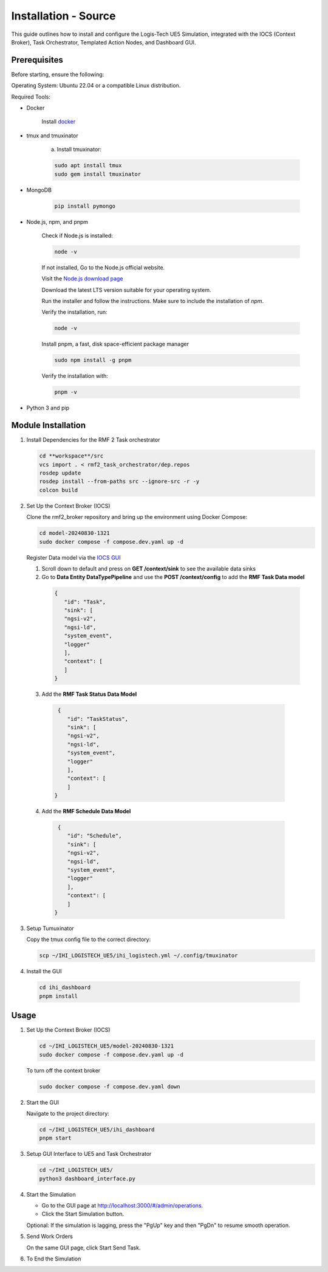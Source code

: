=======================
Installation - Source
=======================

This guide outlines how to install and configure the Logis-Tech UE5 Simulation, integrated with the IOCS (Context Broker), Task Orchestrator, Templated Action Nodes, and Dashboard GUI.

Prerequisites
------------------

Before starting, ensure the following:

Operating System: Ubuntu 22.04 or a compatible Linux distribution.

Required Tools:

- Docker

    Install `docker <https://docs.docker.com/engine/install/ubuntu/>`_

- tmux and tmuxinator

    a. Install tmuxinator:

    .. code-block:: bash

        sudo apt install tmux
        sudo gem install tmuxinator

- MongoDB
  
    .. code-block:: bash

        pip install pymongo
  
- Node.js, npm, and pnpm

   Check if Node.js is installed:    

   .. code-block:: bash

        node -v

   If not installed, Go to the Node.js official website.

   Visit the `Node.js download page <https://nodejs.org/>`_

   Download the latest LTS version suitable for your operating system.

   Run the installer and follow the instructions. Make sure to include the installation of `npm`.

   
   Verify the installation, run:
   
   .. code-block:: bash

      node -v

   Install pnpm,  a fast, disk space-efficient package manager
   
   .. code-block:: bash

      sudo npm install -g pnpm

   Verify the installation with:
   
   .. code-block:: bash

      pnpm -v

- Python 3 and pip

Module Installation
--------------------

1. Install Dependencies for the RMF 2 Task orchestrator

   .. code-block:: bash

     cd **workspace**/src
     vcs import . < rmf2_task_orchestrator/dep.repos 
     rosdep update
     rosdep install --from-paths src --ignore-src -r -y
     colcon build


2. Set Up the Context Broker (IOCS)

   Clone the rmf2_broker repository and bring up the environment using Docker Compose:

   .. code-block:: bash

     cd model-20240830-1321
     sudo docker compose -f compose.dev.yaml up -d

   Register Data model via the `IOCS GUI <http://localhost:8000/proxy-server>`_

   1. Scroll down to default and press on **GET /context/sink** to see the available data sinks

   2. Go to **Data Entity DataTypePipeline** and use the **POST /context/config** to add the **RMF Task Data model**

    .. code-block:: bash

       {
          "id": "Task",
          "sink": [
          "ngsi-v2",
          "ngsi-ld",
          "system_event",
          "logger"        
          ],
          "context": [
          ]
       }

  3. Add the **RMF Task Status Data Model**

   .. code-block:: bash

     {
        "id": "TaskStatus",
        "sink": [
        "ngsi-v2",
        "ngsi-ld",
        "system_event",
        "logger"        
        ],
        "context": [
        ]
    }

  4. Add the **RMF Schedule Data Model**

   .. code-block:: bash

     {
        "id": "Schedule",
        "sink": [
        "ngsi-v2",
        "ngsi-ld",
        "system_event",
        "logger"        
        ],
        "context": [
        ]
    }

3. Setup Tumuxinator

   Copy the tmux config file to the correct directory:

   .. code-block:: bash

     scp ~/IHI_LOGISTECH_UE5/ihi_logistech.yml ~/.config/tmuxinator

4.  Install the GUI

   .. code-block:: bash

     cd ihi_dashboard
     pnpm install

Usage
--------

1. Set Up the Context Broker (IOCS)

   .. code-block:: bash

    cd ~/IHI_LOGISTECH_UE5/model-20240830-1321
    sudo docker compose -f compose.dev.yaml up -d

   To turn off the context broker
   
   .. code-block:: bash

    sudo docker compose -f compose.dev.yaml down

2. Start the GUI

   Navigate to the project directory:
  
   .. code-block:: bash

    cd ~/IHI_LOGISTECH_UE5/ihi_dashboard
    pnpm start

3. Setup GUI Interface to UE5 and Task Orchestrator
  
   .. code-block:: bash

    cd ~/IHI_LOGISTECH_UE5/
    python3 dashboard_interface.py

4. Start the Simulation

   - Go to the GUI page at http://localhost:3000/#/admin/operations.

   - Click the Start Simulation button.

   Optional: If the simulation is lagging, press the "PgUp" key and then "PgDn" to resume smooth operation.

5. Send Work Orders
   
   On the same GUI page, click Start Send Task.

6. To End the Simulation